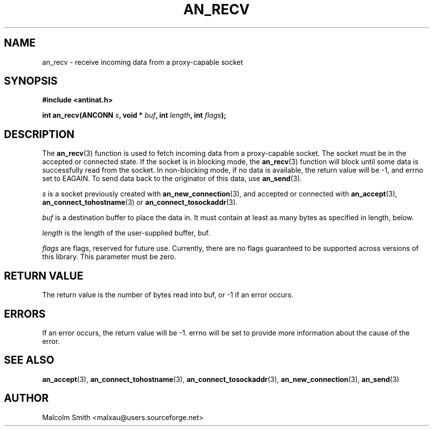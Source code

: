 .TH AN_RECV 3 2005-01-03 "Antinat" "Antinat Programmer's Manual"
.SH NAME
.PP
an_recv - receive incoming data from a proxy-capable socket
.SH SYNOPSIS
.PP
.B #include <antinat.h>
.sp
.BI "int an_recv(ANCONN " s ", void * " buf ", int " length ", int " flags ");"
.SH DESCRIPTION
.PP
The
.BR an_recv (3)
function is used to fetch incoming data from a proxy-capable socket.  The
socket must be in the accepted or connected state.  If the socket is in
blocking mode, the
.BR an_recv (3)
function will block until some data is successfully read from the socket.
In non-blocking mode, if no data is available, the return value will be
-1, and errno set to EAGAIN.  To send data back to the originator of this
data, use
.BR an_send (3).
.PP
.I s
is a socket previously created with
.BR an_new_connection (3),
and accepted or connected with
.BR an_accept (3),
.BR an_connect_tohostname (3)
or
.BR an_connect_tosockaddr (3).
.PP
.I buf
is a destination buffer to place the data in.  It must contain at least as
many bytes as specified in length, below.
.PP
.I length
is the length of the user-supplied buffer, buf.
.PP
.I flags
are flags, reserved for future use.  Currently, there are no flags
guaranteed to be supported across versions of this library.  This parameter
must be zero.
.SH RETURN VALUE
.PP
The return value is the number of bytes read into buf, or -1 if an error
occurs.
.SH ERRORS
.PP
If an error occurs, the return value will be -1.  errno will be set to
provide more information about the cause of the error.
.SH "SEE ALSO"
.PP
.BR an_accept (3),
.BR an_connect_tohostname (3),
.BR an_connect_tosockaddr (3),
.BR an_new_connection (3),
.BR an_send (3)
.SH AUTHOR
.PP
Malcolm Smith <malxau@users.sourceforge.net>
